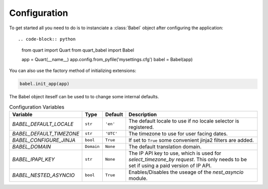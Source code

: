 .. _configuration:

=============
Configuration  
=============

To get started all you need to do is to instanciate a :class:`Babel`
object after configuring the application::

.. code-block:: python

  from quart import Quart
  from quart_babel import Babel

  app = Quart(__name__)
  app.config.from_pyfile('mysettings.cfg')
  babel = Babel(app)

You can also use the factory method of initializing extensions:

.. code-block:: python

  babel.init_app(app)

The Babel object iteself can be used to to change some internal defaults.

.. list-table:: Configuration Variables
    :widths: auto 
    :header-rows: 1

    * - Variable
      - Type
      - Default
      - Description
    * - `BABEL_DEFAULT_LOCALE`
      - ``str``
      - ``'en'``
      - The default locale to use if no locale selector is registered.
    * - `BABEL_DEFAULT_TIMEZONE`
      - ``str``
      - ``'UTC'``
      - The timezone to use for user facing dates.
    * - `BABEL_CONFIGURE_JINJA`
      - ``bool``
      - ``True``
      - If set to ``True`` some convenient jinja2 filters are added.
    * - `BABEL_DOMAIN`
      - ``Domain``
      - ``None``
      - The default translation domain.
    * - `BABEL_IPAPI_KEY`
      - ``str``
      - ``None``
      - The IP API key to use, which is used for `select_timezone_by request`. This 
        only needs to be set if using a paid version of IP API. 
    * - `BABEL_NESTED_ASYNCIO`
      - ``bool``
      - ``True``
      - Enables/Disables the useage of the `nest_asyncio` module.


